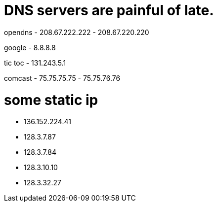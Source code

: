 
# DNS servers are painful of late.

opendns
- 208.67.222.222
- 208.67.220.220

google
- 8.8.8.8

tic toc
- 131.243.5.1


comcast
- 75.75.75.75
- 75.75.76.76

# some static ip

- 136.152.224.41
- 128.3.7.87
- 128.3.7.84
- 128.3.10.10
- 128.3.32.27




